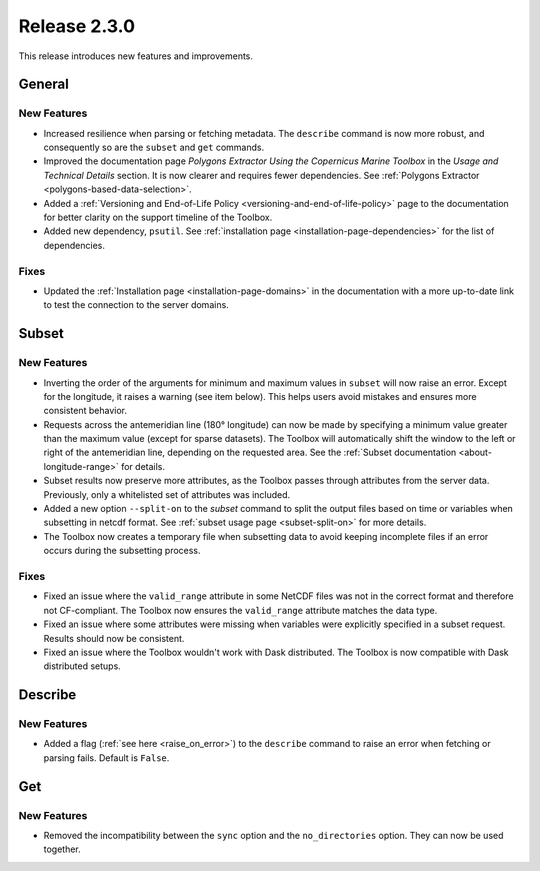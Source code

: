 Release 2.3.0
=============

This release introduces new features and improvements.

General
-------

New Features
^^^^^^^^^^^^

* Increased resilience when parsing or fetching metadata. The ``describe`` command is now more robust, and consequently so are the ``subset`` and ``get`` commands.
* Improved the documentation page *Polygons Extractor Using the Copernicus Marine Toolbox* in the *Usage and Technical Details* section. It is now clearer and requires fewer dependencies. See :ref:`Polygons Extractor <polygons-based-data-selection>`.
* Added a :ref:`Versioning and End-of-Life Policy <versioning-and-end-of-life-policy>` page to the documentation for better clarity on the support timeline of the Toolbox.
* Added new dependency, ``psutil``. See :ref:`installation page <installation-page-dependencies>` for the list of dependencies.

Fixes
^^^^^

* Updated the :ref:`Installation page <installation-page-domains>` in the documentation with a more up-to-date link to test the connection to the server domains.

Subset
------

New Features
^^^^^^^^^^^^

* Inverting the order of the arguments for minimum and maximum values in ``subset`` will now raise an error. Except for the longitude, it raises a warning (see item below). This helps users avoid mistakes and ensures more consistent behavior.
* Requests across the antemeridian line (180° longitude) can now be made by specifying a minimum value greater than the maximum value (except for sparse datasets). The Toolbox will automatically shift the window to the left or right of the antemeridian line, depending on the requested area. See the :ref:`Subset documentation <about-longitude-range>` for details.
* Subset results now preserve more attributes, as the Toolbox passes through attributes from the server data. Previously, only a whitelisted set of attributes was included.
* Added a new option ``--split-on`` to the `subset` command to split the output files based on time or variables when subsetting in netcdf format. See :ref:`subset usage page <subset-split-on>` for more details.
* The Toolbox now creates a temporary file when subsetting data to avoid keeping incomplete files if an error occurs during the subsetting process.

Fixes
^^^^^

* Fixed an issue where the ``valid_range`` attribute in some NetCDF files was not in the correct format and therefore not CF-compliant. The Toolbox now ensures the ``valid_range`` attribute matches the data type.
* Fixed an issue where some attributes were missing when variables were explicitly specified in a subset request. Results should now be consistent.
* Fixed an issue where the Toolbox wouldn't work with Dask distributed. The Toolbox is now compatible with Dask distributed setups.

Describe
--------

New Features
^^^^^^^^^^^^

* Added a flag (:ref:`see here <raise_on_error>`) to the ``describe`` command to raise an error when fetching or parsing fails. Default is ``False``.

Get
---

New Features
^^^^^^^^^^^^

* Removed the incompatibility between the ``sync`` option and the ``no_directories`` option. They can now be used together.
